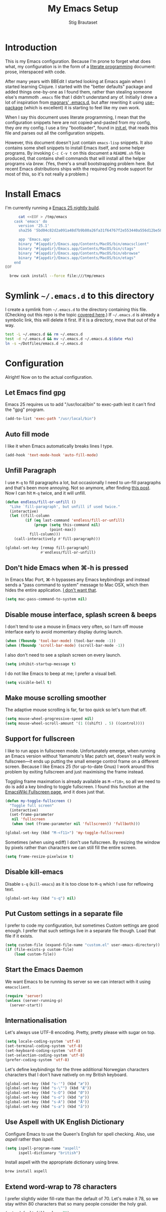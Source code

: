 #+TITLE: My Emacs Setup
#+AUTHOR: Stig Brautaset
#+OPTIONS: f:t h:4
#+PROPERTY: header-args:sh         :tangle yes
#+PROPERTY: header-args            :results silent
#+STARTUP: content
* Introduction

  This is my Emacs configuration. Because I'm prone to forget what does what,
  my configuration is in the form of a [[http://orgmode.org/worg/org-contrib/babel/intro.html#literate-programming][literate programming]] document: prose,
  interspaced with code.

  After many years with BBEdit I started looking at Emacs again when I started
  learning Clojure. I started with the "better defaults" package and added
  things one-by-one as I found them, rather than stealing someone else's
  mammoth =.emacs= file that I didn't understand any of. Initially I drew a
  lot of inspiration from [[https://github.com/magnars/.emacs.d][magnars' .emacs.d]], but after rewriting it using
  [[https://github.com/jwiegley/use-package][use-package]] (which is excellent) it is starting to feel like my own work.

  When I say this document uses literate programming, I mean that the
  configuration snippets here are not copied-and-pasted from my config, they
  /are/ my config. I use a tiny "bootloader", found in [[file:init.el][init.el]], that reads
  this file and parses out all the configuration snippets.

  However, this document doesn't just contain =emacs-lisp= snippets. It also
  contains some shell snippets to install Emacs itself, and some helper
  programs. By invoking =C-c C-v t= on this document a =README.sh= file is
  produced, that contains shell commands that will install all the helper
  programs via /brew/. (Yes, there's a small bootstrapping problem here. But
  recent Emacs distributions ships with the required Org mode support for
  most of this, so it's not really a problem.)

* Install Emacs

  I'm currently running a [[https://emacsformacosx.com/emacs-builds/Emacs-2016-06-28_01-41-49-cfb3c61f1ffec9a6322407fdd228d5cc31c31ed0-universal.dmg][Emacs 25 nightly build]].

  #+BEGIN_SRC sh
      cat <<EOF > /tmp/emacs
    cask 'emacs' do
      version '25.1'
      sha256 '5bd04c82d2a091a48d7b9b80a26fa31f64767f2e553440a556d12be5815e29ef'

      app 'Emacs.app'
      binary "#{appdir}/Emacs.app/Contents/MacOS/bin/emacsclient"
      binary "#{appdir}/Emacs.app/Contents/MacOS/bin/ctags"
      binary "#{appdir}/Emacs.app/Contents/MacOS/bin/ebrowse"
      binary "#{appdir}/Emacs.app/Contents/MacOS/bin/etags"
    end
EOF

  brew cask install --force file:///tmp/emacs
  #+END_SRC

* Symlink =~/.emacs.d= to this directory

  I create a symlink from =~/.emacs.d= to the directory containing this file.
  (Checking out this repo is the topic [[file:~/Dotfiles/README.org][covered here]].) If =~/.emacs.d= is
  already a symbolic link, this will delete it first. If it is a directory,
  move that out of the way.

  #+BEGIN_SRC sh
    test -L ~/.emacs.d && rm ~/.emacs.d
    test -d ~/.emacs.d && mv ~/.emacs.d ~/.emacs.d.$(date +%s)
    ln -s ~/Dotfiles/emacs.d ~/.emacs.d
  #+END_SRC

* Configuration

  Alright! Now on to the actual configuration.

** Let Emacs find gpg

   Emacs 25 requires us to add "/usr/local/bin" to exec-path lest it can't
   find the "gpg" program.

   #+BEGIN_SRC emacs-lisp
     (add-to-list 'exec-path "/usr/local/bin")
   #+END_SRC

** Auto fill mode

   I like it when Emacs automatically breaks lines I type.

   #+BEGIN_SRC emacs-lisp
   (add-hook 'text-mode-hook 'auto-fill-mode)
   #+END_SRC

** Unfill Paragraph

   I use =M-q= to fill paragraphs a lot, but occasionally I need to /un/-fill
   paragraphs and that's been more annoying. Not so anymore, after finding
   [[http://endlessparentheses.com/fill-and-unfill-paragraphs-with-a-single-key.html][this post]]. Now I can hit =M-q= twice, and it will unfill.

   #+BEGIN_SRC emacs-lisp
     (defun endless/fill-or-unfill ()
       "Like `fill-paragraph', but unfill if used twice."
       (interactive)
       (let ((fill-column
              (if (eq last-command 'endless/fill-or-unfill)
                  (progn (setq this-command nil)
                         (point-max))
                fill-column)))
         (call-interactively #'fill-paragraph)))

     (global-set-key [remap fill-paragraph]
                     #'endless/fill-or-unfill)
   #+END_SRC

** Don't hide Emacs when  ⌘-h is pressed

   In Emacs Mac Port, ⌘-h bypasses any Emacs keybindings and instead sends a
   "pass command to system" message to Mac OSX, which then hides the entire
   application. [[https://github.com/railwaycat/homebrew-emacsmacport/issues/55][I don't want that]].

   #+BEGIN_SRC emacs-lisp
     (setq mac-pass-command-to-system nil)
   #+END_SRC

** Disable mouse interface, splash screen & beeps

   I don't tend to use a mouse in Emacs very often, so I turn off mouse
   interface early to avoid momentary display during launch.

   #+BEGIN_SRC emacs-lisp
     (when (fboundp 'tool-bar-mode) (tool-bar-mode -1))
     (when (fboundp 'scroll-bar-mode) (scroll-bar-mode -1))
   #+END_SRC

   I also don't need to see a splash screen on every launch.

   #+BEGIN_SRC emacs-lisp
     (setq inhibit-startup-message t)
   #+END_SRC

   I do not like Emacs to beep at me; I prefer a visual bell.

   #+BEGIN_SRC emacs-lisp
     (setq visible-bell t)
   #+END_SRC

** Make mouse scrolling smoother

   The adaptive mouse scrolling is far, far too quick so let's turn that off.

   #+BEGIN_SRC emacs-lisp
   (setq mouse-wheel-progressive-speed nil)
   (setq mouse-wheel-scroll-amount '(1 ((shift) . 5) ((control))))
   #+END_SRC

** Support for fullscreen

   I like to run apps in fullscreen mode. Unfortunately emerge, when running
   an Emacs version without Yamamoto's Mac patch set, doesn't really work in
   fullscreen---it ends up putting the small emerge control frame on a
   different screen. Because I like Emacs 25 (for up-to-date Gnus) I work
   around this problem by exiting fullscreen and just maximising the frame
   instead.

   Toggling frame maximation is already available as =M-<f10>=, so all we need
   to do is add a key binding to toggle fullscreen. I found this function at
   the [[https://www.emacswiki.org/emacs/FullScreen#toc26][EmacsWiki Fullscreen page]], and it does just that.

   #+BEGIN_SRC emacs-lisp
     (defun my-toggle-fullscreen ()
       "Toggle full screen"
       (interactive)
       (set-frame-parameter
        nil 'fullscreen
        (when (not (frame-parameter nil 'fullscreen)) 'fullboth)))

     (global-set-key (kbd "M-<f11>") 'my-toggle-fullscreen)
   #+END_SRC

   Sometimes (when using ediff) I don't use fullscreen. By resizing the window
   by pixels rather than characters we can still fill the entire screen.

   #+BEGIN_SRC emacs-lisp
     (setq frame-resize-pixelwise t)
   #+END_SRC

** Disable kill-emacs

   Disable =s-q= (=kill-emacs=) as it is too close to =M-q= which I use for
   reflowing text.

   #+BEGIN_SRC emacs-lisp
     (global-set-key (kbd "s-q") nil)
   #+END_SRC

** Put Custom settings in a separate file

   I prefer to code my configuration, but sometimes Custom settings are good
   enough. I prefer that such settings live in a separate file though. Load
   that file if it exists.

   #+BEGIN_SRC emacs-lisp
     (setq custom-file (expand-file-name "custom.el" user-emacs-directory))
     (if (file-exists-p custom-file)
         (load custom-file))
   #+END_SRC

** Start the Emacs Daemon

   We want Emacs to be running its server so we can interact with it using =emacsclient=.

  #+BEGIN_SRC emacs-lisp
    (require 'server)
    (unless (server-running-p)
      (server-start))
  #+END_SRC

** Internationalisation

   Let's always use UTF-8 encoding. Pretty, pretty please with sugar on top.

   #+BEGIN_SRC emacs-lisp
     (setq locale-coding-system 'utf-8)
     (set-terminal-coding-system 'utf-8)
     (set-keyboard-coding-system 'utf-8)
     (set-selection-coding-system 'utf-8)
     (prefer-coding-system 'utf-8)
   #+END_SRC

   Let's define keybindings for the three additional Norwegian characters
   characters that I don't have natively on my British keyboard.

   #+BEGIN_SRC emacs-lisp
     (global-set-key (kbd "s-'") (kbd "æ"))
     (global-set-key (kbd "s-\"") (kbd "Æ"))
     (global-set-key (kbd "s-O") (kbd "Ø"))
     (global-set-key (kbd "s-o") (kbd "ø"))
     (global-set-key (kbd "s-A") (kbd "Å"))
     (global-set-key (kbd "s-a") (kbd "å"))
     #+END_SRC

** Use Aspell with UK English Dictionary

   Configure Emacs to use the Queen's English for spell checking. Also, use
   /aspell/ rather than /ispell/.

   #+BEGIN_SRC emacs-lisp
     (setq ispell-program-name "aspell"
           ispell-dictionary "british")
   #+END_SRC

   Install aspell with the appropriate dictionary using brew.

   #+BEGIN_SRC sh
     brew install aspell
   #+END_SRC

** Extend word-wrap to 78 characters

   I prefer slightly wider fill-rate than the default of 70. Let's make it
   78, so we stay within 80 characters that so many people consider the holy
   grail.

   #+BEGIN_SRC emacs-lisp
     (setq-default fill-column 78)
   #+END_SRC

** A sentence ends at a period

   Sentences do not need double spaces to end. Period.

   #+BEGIN_SRC emacs-lisp
     (set-default 'sentence-end-double-space nil)
   #+END_SRC

** Never insert tabs

   #+BEGIN_SRC emacs-lisp
   (set-default 'indent-tabs-mode nil)
   #+END_SRC

** End all files in a newline

   All files should end in a newline. Insert one if there isn't one already.

   #+BEGIN_SRC emacs-lisp
     (setq require-final-newline t)
   #+END_SRC

** Highlight & deal with whitespace annoyances

   This highlights certain whitespace annoyances, and adds a key binding to
   clean it up.

   #+BEGIN_SRC emacs-lisp
     (require 'whitespace)
     (setq whitespace-style '(face empty tabs trailing))
     (global-whitespace-mode t)

     (global-set-key (kbd "s-w") 'whitespace-cleanup)
   #+END_SRC

** Set up modifier keys on OS X

   Set up the modifier keys the way that best fits my keyboard.

   #+BEGIN_SRC emacs-lisp
     (setq mac-command-modifier 'meta
           mac-option-modifier 'super
           mac-control-modifier 'control
           ns-function-modifier 'hyper)
   #+END_SRC

** Auto revert mode

   When files change on disk, revert the buffer automatically.

   #+BEGIN_SRC emacs-lisp
     (global-auto-revert-mode 1)
   #+END_SRC

** Don't store backup files next to originals

   I don't like backup files (those dreaded =foo~= ones) all over my disk.
   This places them in =~/.emacs.d/backups=.

   #+BEGIN_SRC emacs-lisp
     (setq backup-directory-alist `(("." . ,(concat user-emacs-directory "backups"))))
   #+END_SRC

** Transparently open compressed files

   I *do* like it when Emacs transparently opens compressed files. It gives
   me the warm fuzzies.

   #+BEGIN_SRC emacs-lisp
     (auto-compression-mode t)
   #+END_SRC

** Make 'y' and 'n' satisfy prompts

   Answering just 'y' or 'n' will do, rather than having to spell out "yes"
   or "no".

   #+BEGIN_SRC emacs-lisp
     (defalias 'yes-or-no-p 'y-or-n-p)
   #+END_SRC

** Replace smart quotes function

   At some point I needed to remove some "smart quotes" from a blog post
   draft created in OS X Notes. I came up with this function. I don't
   remember needing to use it again, but I keep it for sentimental reasons.
   (It doesn't even have a keybinding!)

   #+BEGIN_SRC emacs-lisp
     (defun replace-smart-quotes (beg end)
       "Replace 'smart quotes' in buffer or region with ascii quotes."
       (interactive "r")
       (format-replace-strings '(("\x201C" . "\"")
                                 ("\x201D" . "\"")
                                 ("\x2018" . "'")
                                 ("\x2019" . "'"))
                               nil beg end))
   #+END_SRC

** Toggle Window Split function

   Sometimes a window is split horizontally, and you would prefer
   vertically. Or vice versa. This function can help! Just don't ask me how
   it works: I found it on StackOverflow. (I think. Again.)

   #+BEGIN_SRC emacs-lisp
     (defun toggle-window-split ()
       (interactive)
       (if (= (count-windows) 2)
           (let* ((this-win-buffer (window-buffer))
                  (next-win-buffer (window-buffer (next-window)))
                  (this-win-edges (window-edges (selected-window)))
                  (next-win-edges (window-edges (next-window)))
                  (this-win-2nd (not (and (<= (car this-win-edges)
                                              (car next-win-edges))
                                          (<= (cadr this-win-edges)
                                              (cadr next-win-edges)))))
                  (splitter
                   (if (= (car this-win-edges)
                          (car (window-edges (next-window))))
                       'split-window-horizontally
                     'split-window-vertically)))
             (delete-other-windows)
             (let ((first-win (selected-window)))
               (funcall splitter)
               (if this-win-2nd (other-window 1))
               (set-window-buffer (selected-window) this-win-buffer)
               (set-window-buffer (next-window) next-win-buffer)
               (select-window first-win)
               (if this-win-2nd (other-window 1))))))

     (define-key ctl-x-4-map "t" 'toggle-window-split)
   #+END_SRC

** Delete the file for the current buffer function

   "Delete this file." Simple, huh?

   #+BEGIN_SRC emacs-lisp
     (defun delete-current-buffer-file ()
       "Removes file connected to current buffer and kills buffer."
       (interactive)
       (let ((filename (buffer-file-name))
             (buffer (current-buffer))
             (name (buffer-name)))
         (if (not (and filename (file-exists-p filename)))
             (ido-kill-buffer)
           (when (yes-or-no-p "Are you sure you want to remove this file? ")
             (delete-file filename)
             (kill-buffer buffer)
             (message "File '%s' successfully removed" filename)))))

     (global-set-key (kbd "C-x C-k") 'delete-current-buffer-file)
   #+END_SRC

** Eshell

   I have started using /Eshell/. It is close to magic. There's not a lot of
   setup (it has its own [[file:eshell/alias][alias file]]), but I've got a keybinding to bring up
   eshell quickly. This launches eshell if it is not already running, or
   switches to it if it is.

   #+BEGIN_SRC emacs-lisp
     (global-set-key (kbd "C-c s") 'eshell)
   #+END_SRC

   Eshell is great, and its Tramp integration allows me to open remote files
   in local Emacs seamlessly with the =find-file= command. (Which I have
   aliased to =ff=.) Eshell also makes sure that my shell behaves the same,
   and has the same config, whether I am on a local machine or a remote one.

** Tramp

   Allow using sudo over ssh, so we can sudo to root remotely on a machine
   that does not allow root login.

   #+BEGIN_SRC emacs-lisp
     (set-default 'tramp-default-proxies-alist
                  (quote ((".*" "\\`root\\'" "/ssh:%h:"))))
   #+END_SRC

   For opening files using sudo locally, don't connect via SSH. (My local
   machine doesn't accept SSH connections.)

   #+BEGIN_SRC emacs-lisp
     (add-to-list 'tramp-default-proxies-alist
                  '((regexp-quote (system-name)) nil nil))
   #+END_SRC

   If I don't set this then tramp will attempt to use OS X's tempfile
   directory on a remote machine, which does not work. I don't understand
   why it won't use the remote machine's temp directory automatically, but
   there you go.

   #+BEGIN_SRC emacs-lisp
     (setq temporary-file-directory "/tmp/")
   #+END_SRC

   Apparently using =ssh= is faster than the default =scp= mode, so let's use
   that.

   #+BEGIN_SRC emacs-lisp
   (setq tramp-default-method "ssh")
   #+END_SRC

   This function lets me re-open the currently open file using sudo[fn:1].
   I've bound it to =C-c C-s=. It works for both local and remote buffers.

   #+BEGIN_SRC emacs-lisp
     (defun sudo-edit-current-file ()
       (interactive)
       (let ((position (point)))
         (find-alternate-file
          (if (file-remote-p (buffer-file-name))
              (let ((vec (tramp-dissect-file-name (buffer-file-name))))
                (tramp-make-tramp-file-name
                 "sudo"
                 (tramp-file-name-user vec)
                 (tramp-file-name-host vec)
                 (tramp-file-name-localname vec)))
            (concat "/sudo:root@localhost:" (buffer-file-name))))
         (goto-char position)))
   #+END_SRC

   The man pages on my OS X local machine are very oqften different from the
   remote machines I'm logged in to. Thus, when in eshell, in a /remote/ path,
   I would like to display /remote/ man pages from that system. I'm not sure
   the regular man command can do that, but /woman/ can, with a bit of help.

   I've not /completely/ nailed this, so the useability is a bit rough. But
   with the below command in eshell you can do:

   #+BEGIN_EXAMPLE
   alias man 'tramp-aware-woman ${*man -c --path $1}'
   #+END_EXAMPLE

   Now you have an alias which will open a woman buffer with the /remote/ man
   page of the man page you want.

   #+BEGIN_SRC emacs-lisp
     (defun tramp-aware-woman (man-page-path)
       (interactive)
       (let ((dir (eshell/pwd)))
         (woman-find-file
          (if (file-remote-p dir)
              (let ((vec (tramp-dissect-file-name dir)))
                (tramp-make-tramp-file-name
                 (tramp-file-name-method vec)
                 (tramp-file-name-user vec)
                 (tramp-file-name-host vec)
                 man-page-path))
            man-page-path))))
   #+END_SRC

** Set up Clipboard

   These settings improve pasting behaviour with programs outside Emacs.

   Save clipboard strings into the kill ring before replacing them. This is
   useful if you select something in Emacs, then select something from
   _another_ program. If you don't set this to non-nil the previous selection
   done from within Emacs is gone. This preserves it in the kill ring,
   enabling you to retrieve it.

   #+BEGIN_SRC emacs-lisp
     (setq save-interprogram-paste-before-kill t)
   #+END_SRC

   Copying ("yanking") with the mouse copies at point, rather than where you
   click.

   #+BEGIN_SRC emacs-lisp
     (setq mouse-yank-at-point t)
   #+END_SRC

** Show more "recent files" in =M-x b= window

   Keep up to 100 recent files, rather than the default of 20.

   #+BEGIN_SRC emacs-lisp
    (setq recentf-max-saved-items 100)
   #+END_SRC

** Save my place in each file

   It's nice if Emacs knows where I was last time I opened a file.

   #+BEGIN_SRC emacs-lisp
     (setq-default save-place t)
     (setq save-place-file (concat user-emacs-directory "places"))
   #+END_SRC

** Save minibuffer history

   This allows us to "tap up" in the minibuffer to recall previous items,
   even from a previous session.

   #+BEGIN_SRC emacs-lisp
     (savehist-mode 1)
   #+END_SRC

** Show Matching parens

   This is extremely useful. Put the mark on a paren (any of =()[]{}=,
   actually) and Emacs shows the matching closing/opening one.

   #+BEGIN_SRC emacs-lisp
     (show-paren-mode 1)
   #+END_SRC

** Add keybinding to join next line to this

   With cursor at any point in a line, hit =M-j= to move to the end, and
   delete the newline. The cursor is left where the newline used to be.

   #+BEGIN_SRC emacs-lisp
     (global-set-key (kbd "M-j")
                     (lambda ()
                       (interactive)
                       (join-line -1)))
   #+END_SRC

** Buffer-local regex search

   I like the =C-s= and =C-r= keybindings to mean "search forward/backward
   for this regex".

   #+BEGIN_SRC emacs-lisp
     (global-set-key (kbd "C-s") 'isearch-forward-regexp)
     (global-set-key (kbd "C-r") 'isearch-backward-regexp)
   #+END_SRC

** Enable Hippie expand

   From the documentation:

   #+BEGIN_QUOTE
   Try to expand text before point, using multiple methods.
   The expansion functions in `hippie-expand-try-functions-list' are
   tried in order, until a possible expansion is found.  Repeated
   application of `hippie-expand' inserts successively possible
   expansions.
   #+END_QUOTE

   #+BEGIN_SRC emacs-lisp
     (global-set-key (kbd "M-/") 'hippie-expand)
   #+END_SRC

** Running tests

   Add a convenient keybinding for running tests interactively.

   #+BEGIN_SRC emacs-lisp
     (global-set-key (kbd "C-x t") 'ert)
   #+END_SRC

** IRC

   But /of course/ Emacs has a built-in IRC client. In fact it has two! But I
   digress. Let's use the oldest one, and configure it slightly.

   #+BEGIN_SRC emacs-lisp
   (setq rcirc-default-nick "stigbra")
   (setq rcirc-default-full-name "Stig Brautaset")
   #+END_SRC

** Leuven Theme

   Install & activate a nice-looking theme.

   #+BEGIN_SRC emacs-lisp
     (use-package leuven-theme
       :ensure t
       :config
       (load-theme 'leuven t))
   #+END_SRC

** SmartParens

   I use smartparens rather that paredit. I cannot remember why; probably
   something to do with it being better supported for Cider/Clojure? Anyway,
   here's my SmartParens config. It is  mostly cribbed from the author, with
   small changes to make suitable for plugging into =use-package=.

   One notable thing: I remove "'" from being a pair, because that character
   is used for quoting in lisps, and for apostrophe in text modes. Having two
   inserted every time you hit the key is very annoying.

   #+BEGIN_SRC emacs-lisp
   (use-package smartparens
     :ensure t

     :config
     (smartparens-global-mode t)
     (show-smartparens-global-mode t)
     (sp-pair "'" nil :actions :rem)

     ;; Add smartparens-strict-mode to all sp--lisp-modes hooks. C-h v sp--lisp-modes
     ;; to customize/view this list.
     (mapc (lambda (mode)
             (add-hook (intern (format "%s-hook" (symbol-name mode))) 'smartparens-strict-mode))
           sp--lisp-modes)

     ;; Conveniently set keys into the sp-keymap, limiting the keybinding to buffers
     ;; with SP mode activated
     (mapc (lambda (info)
             (let ((key (kbd (car info)))
                   (function (car (cdr info))))
               (define-key sp-keymap key function)))
           '(("C-M-f" sp-forward-sexp)
             ("C-M-b" sp-backward-sexp)

             ("C-M-d" sp-down-sexp)
             ("C-M-a" sp-backward-down-sexp)
             ("C-S-a" sp-beginning-of-sexp)
             ("C-S-d" sp-end-of-sexp)

             ("C-M-e" sp-up-sexp)

             ("C-M-u" sp-backward-up-sexp)
             ("C-M-t" sp-transpose-sexp)

             ("C-M-n" sp-next-sexp)
             ("C-M-p" sp-previous-sexp)

             ("C-M-k" sp-kill-sexp)
             ("C-M-w" sp-copy-sexp)

             ("C-M-<delete>" sp-unwrap-sexp)
             ("C-M-<backspace>" sp-backward-unwrap-sexp)

             ("C-<right>" sp-forward-slurp-sexp)
             ("C-<left>" sp-forward-barf-sexp)
             ("C-M-<left>" sp-backward-slurp-sexp)
             ("C-M-<right>" sp-backward-barf-sexp)

             ("M-D" sp-splice-sexp)
             ("C-M-<delete>" sp-splice-sexp-killing-forward)
             ("C-M-<backspace>" sp-splice-sexp-killing-backward)
             ("C-S-<backspace>" sp-splice-sexp-killing-around)

             ("C-]" sp-select-next-thing-exchange)
             ("C-<left_bracket>" sp-select-previous-thing)
             ("C-M-]" sp-select-next-thing)

             ("M-F" sp-forward-symbol)
             ("M-B" sp-backward-symbol)

             ("H-t" sp-prefix-tag-object)
             ("H-p" sp-prefix-pair-object)
             ("H-s c" sp-convolute-sexp)
             ("H-s a" sp-absorb-sexp)
             ("H-s e" sp-emit-sexp)
             ("H-s p" sp-add-to-previous-sexp)
             ("H-s n" sp-add-to-next-sexp)
             ("H-s j" sp-join-sexp)
             ("H-s s" sp-split-sexp)))

     ;; In Lisp modes, let ')' go to end of sexp
     (bind-key ")" 'sp-up-sexp emacs-lisp-mode-map)
     (bind-key ")" 'sp-up-sexp lisp-mode-map))
   #+END_SRC

** Aggressive Indent

   I like to keep my code indented properly at all times. Aggressive-indent
   helps ensure this. Turn it on for lisp modes.

   #+BEGIN_SRC emacs-lisp
     (use-package aggressive-indent
       :ensure t

       :config
       (add-hook 'emacs-lisp-mode-hook #'aggressive-indent-mode)
       ;;     (add-hook 'puppet-mode-hook #'aggressive-indent-mode)
       (add-hook 'clojure-mode-hook #'aggressive-indent-mode)
       (add-hook 'css-mode-hook #'aggressive-indent-mode))
   #+END_SRC

** Helm

   I use [[https://github.com/emacs-helm/helm][Helm]] for interactive completion and finding things, particularly files.

   #+BEGIN_SRC emacs-lisp
     (use-package helm
       :ensure t

       :bind (("C-c C-h r" . helm-resume)
              ("M-x" . helm-M-x)
              ("M-y" . helm-show-kill-ring)
              ("C-x b" . helm-mini)
              ("C-x 4 b" . helm-mini)
              ("C-x C-f" . helm-find-files)))
   #+END_SRC

** Autocomplete

   I use auto-complete. I am not entirely sure to what extent, but this is my
   config for it.

   #+BEGIN_SRC emacs-lisp
     (use-package auto-complete
       :ensure t
       :config
       (ac-config-default)
       (global-auto-complete-mode))
   #+END_SRC

** Editorconfig

   Some projects I touch, particularly at work, use [[http://editorconfig.org][editorconfig]] to set up
   their indentation and file format preferences.

   #+BEGIN_SRC emacs-lisp
     (use-package editorconfig
       :ensure t
       :config
       (editorconfig-mode))
   #+END_SRC

   Emacs requires an external tool for this to work. I install that using
   brew.

   #+BEGIN_SRC sh
     brew install editorconfig
   #+END_SRC

** Puppet

   My work includes editing a lot of puppet manifests. Puppet-mode makes that
   more convenient.

   #+BEGIN_SRC emacs-lisp
     (use-package puppet-mode
       :mode "\\.pp'")
   #+END_SRC

** Ag / The Silver Searcher

   I use =ag= for searching quite a lot in Emacs.
   This requires an additional external tool for best performance:

   #+BEGIN_SRC sh
     brew install the_silver_searcher
   #+END_SRC

   Then make sure the Emacs ag package is installed.

   #+BEGIN_SRC emacs-lisp
     (use-package ag :ensure t)
   #+END_SRC

   The =helm-ag= package allows me to refine ag results (in case there are
   very many) using Helm's interactive narrowing down.

   #+BEGIN_SRC emacs-lisp
     (use-package helm-ag :ensure t)
   #+END_SRC

   "Writable grep" mode for ag is pretty close to magic. When in a buffer
   showing ag results, try hitting =C-c C-p=--this lets you _edit the results
   of the search, right from the ag results buffer!_ Just hit =C-x C-s= to
   save the results.

   If you hit =C-c C-p= while already in writable grep mode you can delete the
   entire matched line from the file where it was found by hitting =C-c C-d=
   on it. I use this _a lot_ when cleaning up Hieradata.

   Recently ag broke wgrep-ag by starting to group its output. The grouping is
   quite nice, but I prefer working wgrep so I turn the grouping off.

   #+BEGIN_SRC emacs-lisp
     (use-package wgrep-ag
       :ensure t
       :init
       (setq ag-group-matches nil))
   #+END_SRC

** Projectile

   I use Projectile to navigate my projects. Some of the things I like about
   it are that it provides the following key bindings:

   - =C-c p t= :: This switches from an implementation file to its test file,
                  or vice versa. I use this extensively in Clojure mode. It
                  might not make sense for all languages; YMMV.
   - =C-c p 4 t= :: The same, as above, but open the file in "other" buffer.
   - =C-c p s s= :: Ag search for something in this project. If point is at a
                    token, default to searching for that. (Mnemonic:
                    "Projectile Silver Searcher".)

   #+BEGIN_SRC emacs-lisp
     (use-package projectile
       :ensure t
       :config
       (projectile-global-mode))
   #+END_SRC

   This next package adds =C-c p h=, which invokes =helm-find-file= in project
   context. Invaluable.

   #+BEGIN_SRC emacs-lisp
     (use-package helm-projectile
       :ensure t)
   #+END_SRC

** Flycheck

   Flycheck is a modern on-the-fly syntax checking extension for GNU Emacs,
   intended as replacement for the older Flymake extension which is part of
   GNU Emacs.

   #+BEGIN_SRC emacs-lisp
     (use-package flycheck
     :ensure t)
   #+END_SRC

*** On-the-fly spell checking for email/ news messages

    Do spell checking on-the-fly in message mode.

    #+BEGIN_SRC emacs-lisp
      (use-package flyspell-lazy
        :ensure t
        :config
        (defun my-message-setup-routine ()
          (flyspell-mode 1))
        (add-hook 'message-mode-hook 'my-message-setup-routine))
    #+END_SRC

** Multiple Cursors

   This package is another one of those near-magical ones. It allows me to do
   multiple edits in the same buffer, using several cursors. You can think of
   it as an interactive macro, where you can constantly see what's being done.

   #+BEGIN_SRC emacs-lisp
     (use-package multiple-cursors
       :ensure t

       :bind (("C-c M-e" . mc/edit-lines)
              ("C-c M-a" . mc/mark-all-dwim)
              ("s-n" . mc/mark-next-like-this)
              ("s-p" . mc/mark-previous-like-this)))
   #+END_SRC

** AppleScript support

   #+BEGIN_SRC emacs-lisp
     (use-package apples-mode
       :ensure t)
   #+END_SRC

** Gists

   Viewing & editing gists in Emacs? Sure! I want that!

   #+BEGIN_SRC emacs-lisp
     (use-package gist
       :ensure t
       :bind ("C-x g l" . gist-list))
   #+END_SRC

   Yagist, a fork of the above package, has the edge when it comes to actually
   _create_ gists.

   #+BEGIN_SRC emacs-lisp
     (use-package yagist
       :ensure t
       :bind ("C-x g c" . yagist-region-or-buffer-private))
   #+END_SRC

** Sphinx & reStructuredText

   I like to build Sphinx docs locally to check I've got the right syntax, and
   that links are accounted for. I use sphinx-fronted for that:

   #+BEGIN_SRC emacs-lisp
   (use-package sphinx-frontend)
   #+END_SRC

   That does require installing python, as OS X's default install doesn't come
   with pip:

   #+BEGIN_SRC sh
     brew install python
   #+END_SRC

   Then, we need to install sphinx itself:

   #+BEGIN_SRC sh
     pip install sphinx
   #+END_SRC

   I like to export initial draft in Org mode to ReST:

   #+BEGIN_SRC emacs-lisp
   (use-package ox-rst)
   #+END_SRC

   While we're at it, turn on auto-complete for reStructuredText.

   #+BEGIN_SRC emacs-lisp
     (use-package auto-complete-rst
       :mode "\\.rst\'"
       :config
       (auto-complete-rst-init)
       (setq auto-complete-rst-other-sources
             '(ac-source-filename
               ac-source-abbrev
               ac-source-dictionary
               ac-source-yasnippet)))
   #+END_SRC

** Graphviz

   I sometimes use Graphviz to create diagrams. I have to actually install the
   graphviz program separately using brew.

   #+BEGIN_SRC sh
   brew cask install graphviz
   #+END_SRC

   I also have to tell Emacs how to launch GraphViz.

   #+BEGIN_SRC emacs-lisp
     (use-package graphviz-dot-mode
       :init
       (setq graphviz-dot-view-command "open -a Graphviz %s"))
   #+END_SRC

** Fish

   Add a mode for editing [[http://fishshell.com][FISH]] shell files.

   #+BEGIN_SRC emacs-lisp
     (use-package fish-mode :ensure t)
   #+END_SRC

** Trash

   This allows moving files to trash rather than deleting them from =dired=.
   Delete files by moving them to Trash. This way they _can_ be retrieved
   again.

   #+BEGIN_SRC emacs-lisp
     (use-package osx-trash
       :ensure t
       :init
       (setq delete-by-moving-to-trash t)
       :config
       (osx-trash-setup))
   #+END_SRC

   To support that we need to install a supporting program.

   #+BEGIN_SRC sh
    brew install trash
   #+END_SRC

** Plant UML Mode

   I use this for [[http://plantuml.com/sequence.html][sequence diagrams]] etc.

   #+BEGIN_SRC emacs-lisp
     (use-package puml-mode
       :mode "\\.puml\\'"
       :init
       (setq puml-plantuml-jar-path "/usr/local/Cellar/plantuml/8031/plantuml.8031.jar"))
   #+END_SRC

   This requires installing plantuml using brew.

   #+BEGIN_SRC sh
     brew install plantuml
   #+END_SRC

** YAS

   YAS is a templating package. You can define mode-specific or global
   templates, and insert templates with keycombinations or triggered based on
   trigger words in the text.

   #+BEGIN_SRC emacs-lisp
     (use-package yasnippet
       :ensure t
       :config
       (yas-global-mode))
   #+END_SRC

** Writegood Mode

   This helps highlight passive voice, weasel words, etc in writing.

   #+BEGIN_SRC emacs-lisp
     (use-package writegood-mode
       :ensure t
       :init
       (add-hook 'text-mode-hook 'writegood-mode))
   #+END_SRC

* Footnotes

[fn:1] Found at http://www.emacswiki.org/emacs/TrampMode#toc31
